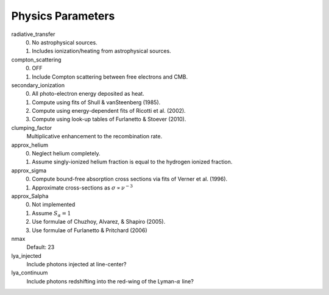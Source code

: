 Physics Parameters
==================


radiative_transfer
    0) No astrophysical sources.
    1) Includes ionization/heating from astrophysical sources.

compton_scattering
    0) OFF
    1) Include Compton scattering between free electrons and CMB.

secondary_ionization
    0) All photo-electron energy deposited as heat.
    1) Compute using fits of Shull & vanSteenberg (1985).
    2) Compute using energy-dependent fits of Ricotti et al. (2002).
    3) Compute using look-up tables of Furlanetto & Stoever (2010).

clumping_factor
    Multiplicative enhancement to the recombination rate.

approx_helium
    0) Neglect helium completely.
    1) Assume singly-ionized helium fraction is equal to the hydrogen ionized fraction.

approx_sigma
    0) Compute bound-free absorption cross sections via fits of Verner et al. (1996).
    1) Approximate cross-sections as :math:`\sigma \propto \nu^{-3}`

approx_Salpha
    0) Not implemented
    1) Assume :math:`S_{\alpha} = 1`
    2) Use formulae of Chuzhoy, Alvarez, & Shapiro (2005).
    3) Use formulae of Furlanetto & Pritchard (2006)
    
nmax
    Default: 23
    
lya_injected
    Include photons injected at line-center?
    
lya_continuum
    Include photons redshifting into the red-wing of the Lyman-:math:`\alpha` line?
    
    